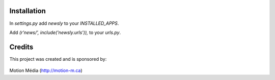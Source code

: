 Installation
============

In `settings.py` add `newsly` to your `INSTALLED_APPS`.

Add `(r'news/', include('newsly.urls')),` to your `urls.py`.


Credits
=======

This project was created and is sponsored by:

.. figure:: http://motion-m.ca/media/img/logo.png
    :figwidth: image

Motion Média (http://motion-m.ca)
